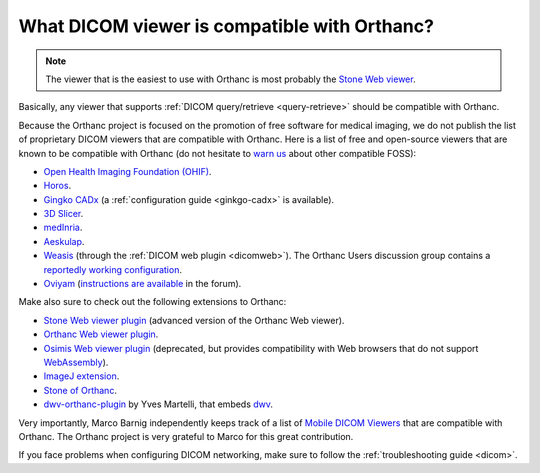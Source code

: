 .. _viewers:

What DICOM viewer is compatible with Orthanc?
=============================================

.. note:: The viewer that is the easiest to use with Orthanc is most
          probably the `Stone Web viewer
          <https://www.orthanc-server.com/static.php?page=stone-web-viewer>`__.
  
Basically, any viewer that supports :ref:`DICOM query/retrieve
<query-retrieve>` should be compatible with Orthanc.

Because the Orthanc project is focused on the promotion of free
software for medical imaging, we do not publish the list of
proprietary DICOM viewers that are compatible with Orthanc. Here is a
list of free and open-source viewers that are known to be compatible
with Orthanc (do not hesitate to `warn us
<mailto:s.jodogne@orthanc-labs.com>`__ about other compatible FOSS):

* `Open Health Imaging Foundation (OHIF) <https://docs.ohif.org/>`__.
* `Horos <https://horosproject.org/>`__.
* `Gingko CADx <http://ginkgo-cadx.com/en/>`__ (a
  :ref:`configuration guide <ginkgo-cadx>` is available).
* `3D Slicer <https://www.slicer.org/>`__.
* `medInria <https://med.inria.fr/>`__.
* `Aeskulap <https://github.com/pipelka/aeskulap>`__.
* `Weasis
  <https://nroduit.github.io/en/basics/customize/integration/#orthanc-web-server>`__
  (through the :ref:`DICOM web plugin <dicomweb>`). The Orthanc Users
  discussion group contains a `reportedly working configuration
  <https://groups.google.com/g/orthanc-users/c/lFa47FOL-Ok/m/Lu_QKIN8BAAJ>`__.
* `Oviyam <http://oviyam.raster.in/>`__ (`instructions are available
  <https://groups.google.com/g/orthanc-users/c/44Vgl04vO5U/m/Cy-AjpNaCQAJ>`__
  in the forum).

Make also sure to check out the following extensions to Orthanc:

* `Stone Web viewer plugin <https://www.orthanc-server.com/static.php?page=stone-web-viewer>`__
  (advanced version of the Orthanc Web viewer).
* `Orthanc Web viewer plugin <https://www.orthanc-server.com/static.php?page=web-viewer>`__.
* `Osimis Web viewer plugin
  <https://www.orthanc-server.com/static.php?page=osimis-web-viewer>`__
  (deprecated, but provides compatibility with Web browsers that do
  not support `WebAssembly <https://caniuse.com/?search=wasm>`__).
* `ImageJ extension <https://www.orthanc-server.com/static.php?page=imagej>`__.
* `Stone of Orthanc <https://www.orthanc-server.com/static.php?page=stone>`__.
* `dwv-orthanc-plugin
  <https://github.com/ivmartel/dwv-orthanc-plugin>`__ by Yves
  Martelli, that embeds `dwv
  <https://github.com/ivmartel/dwv/wiki>`__.

Very importantly, Marco Barnig independently keeps track of a list of
`Mobile DICOM Viewers <http://www.web3.lu/mobile-dicom-viewers/>`__
that are compatible with Orthanc. The Orthanc project is very grateful
to Marco for this great contribution.

If you face problems when configuring DICOM networking, make sure to
follow the :ref:`troubleshooting guide <dicom>`.
